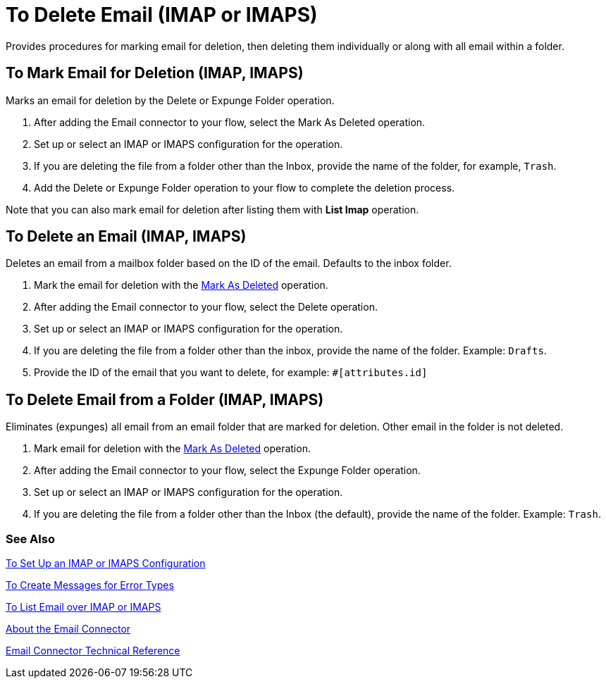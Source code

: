 = To Delete Email (IMAP or IMAPS)

Provides procedures for marking email for deletion, then deleting them individually or along with all email within a folder.

[[mark-for-deletion]]
== To Mark Email for Deletion (IMAP, IMAPS)

Marks an email for deletion by the Delete or Expunge Folder operation.

. After adding the Email connector to your flow, select the Mark As Deleted operation.
. Set up or select an IMAP or IMAPS configuration for the operation.
. If you are deleting the file from a folder other than the Inbox, provide the name of the folder, for example, `Trash`.
. Add the Delete or Expunge Folder operation to your flow to complete the deletion process.

////
[[errors]]
== Errors
_TODO, error MAPPING_

* EMAIL:RETRY_EXHAUSTED
* EMAIL:ACCESSING_FOLDER
* EMAIL:EMAIL_NOT_FOUND
* EMAIL:CONNECTIVITY
////

Note that you can also mark email for deletion after listing them with *List Imap* operation.

[[delete_email]]
== To Delete an Email (IMAP, IMAPS)

Deletes an email from a mailbox folder based on the ID of the email. Defaults to the inbox folder.

. Mark the email for deletion with the link:#mark-for-deletion[Mark As Deleted] operation.
. After adding the Email connector to your flow, select the Delete operation.
. Set up or select an IMAP or IMAPS configuration for the operation.
. If you are deleting the file from a folder other than the inbox, provide the name of the folder. Example: `Drafts`.
. Provide the ID of the email that you want to delete, for example: `#[attributes.id]`

////
== Errors
_TODO, error MAPPING_

* EMAIL:RETRY_EXHAUSTED
* EMAIL:ACCESSING_FOLDER
* EMAIL:EMAIL_NOT_FOUND
* EMAIL:CONNECTIVITY
////

[[expunge_folder]]
== To Delete Email from a Folder (IMAP, IMAPS)

Eliminates (expunges) all email from an email folder that are marked for deletion. Other email in the folder is not deleted.

. Mark email for deletion with the link:#mark-for-deletion[Mark As Deleted] operation.
. After adding the Email connector to your flow, select the Expunge Folder operation.
. Set up or select an IMAP or IMAPS configuration for the operation.
. If you are deleting the file from a folder other than the Inbox (the default), provide the name of the folder. Example: `Trash`.

////
[[errors]]
== Errors
_TODO, error MAPPING_

* EMAIL:RETRY_EXHAUSTED
* EMAIL:ACCESSING_FOLDER
* EMAIL:CONNECTIVITY
////

[[see_also]]
=== See Also
link:email-imap-to-set-up[To Set Up an IMAP or IMAPS Configuration]

link:common-to-create-error-messages[To Create Messages for Error Types]

link:email-imap-to-list-email[To List Email over IMAP or IMAPS]

link:email-about-the-email-connector[About the Email Connector]

link:email-documentation[Email Connector Technical Reference]
